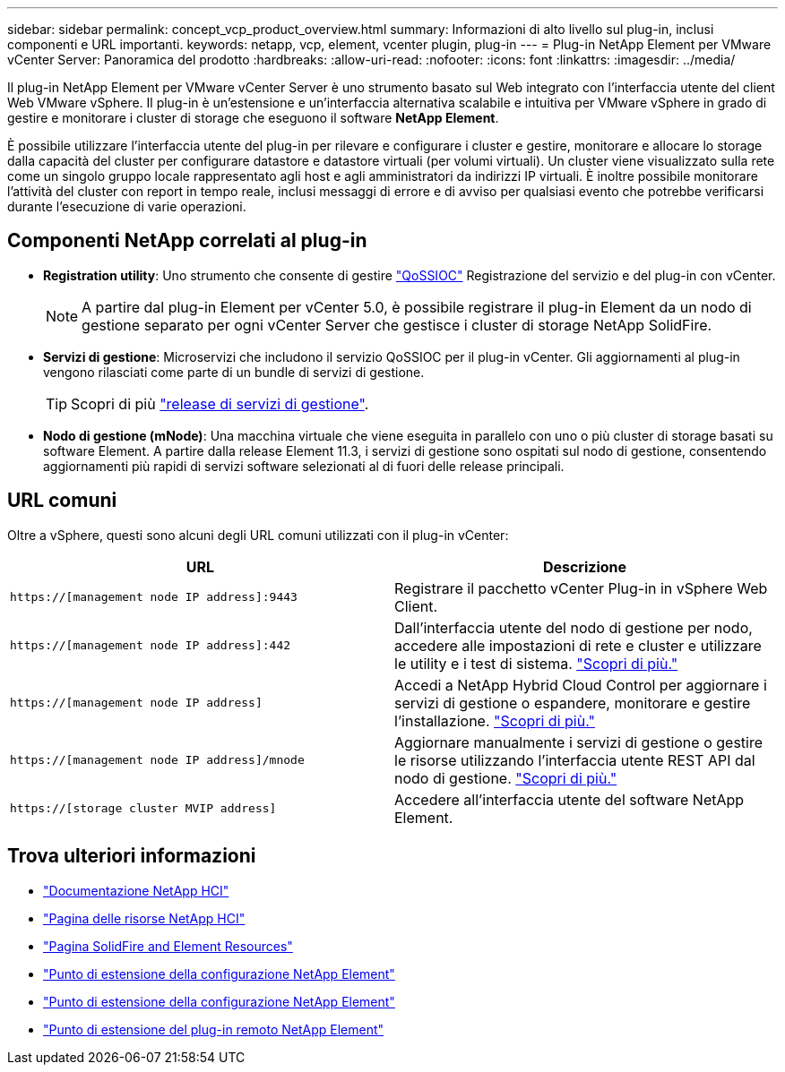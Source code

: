 ---
sidebar: sidebar 
permalink: concept_vcp_product_overview.html 
summary: Informazioni di alto livello sul plug-in, inclusi componenti e URL importanti. 
keywords: netapp, vcp, element, vcenter plugin, plug-in 
---
= Plug-in NetApp Element per VMware vCenter Server: Panoramica del prodotto
:hardbreaks:
:allow-uri-read: 
:nofooter: 
:icons: font
:linkattrs: 
:imagesdir: ../media/


[role="lead"]
Il plug-in NetApp Element per VMware vCenter Server è uno strumento basato sul Web integrato con l'interfaccia utente del client Web VMware vSphere. Il plug-in è un'estensione e un'interfaccia alternativa scalabile e intuitiva per VMware vSphere in grado di gestire e monitorare i cluster di storage che eseguono il software *NetApp Element*.

È possibile utilizzare l'interfaccia utente del plug-in per rilevare e configurare i cluster e gestire, monitorare e allocare lo storage dalla capacità del cluster per configurare datastore e datastore virtuali (per volumi virtuali). Un cluster viene visualizzato sulla rete come un singolo gruppo locale rappresentato agli host e agli amministratori da indirizzi IP virtuali. È inoltre possibile monitorare l'attività del cluster con report in tempo reale, inclusi messaggi di errore e di avviso per qualsiasi evento che potrebbe verificarsi durante l'esecuzione di varie operazioni.



== Componenti NetApp correlati al plug-in

* *Registration utility*: Uno strumento che consente di gestire link:vcp_concept_qossioc.html["QoSSIOC"] Registrazione del servizio e del plug-in con vCenter.
+

NOTE: A partire dal plug-in Element per vCenter 5.0, è possibile registrare il plug-in Element da un nodo di gestione separato per ogni vCenter Server che gestisce i cluster di storage NetApp SolidFire.

* *Servizi di gestione*: Microservizi che includono il servizio QoSSIOC per il plug-in vCenter. Gli aggiornamenti al plug-in vengono rilasciati come parte di un bundle di servizi di gestione.
+

TIP: Scopri di più link:https://kb.netapp.com/Advice_and_Troubleshooting/Data_Storage_Software/Management_services_for_Element_Software_and_NetApp_HCI/Management_Services_Release_Notes["release di servizi di gestione"^].

* *Nodo di gestione (mNode)*: Una macchina virtuale che viene eseguita in parallelo con uno o più cluster di storage basati su software Element. A partire dalla release Element 11.3, i servizi di gestione sono ospitati sul nodo di gestione, consentendo aggiornamenti più rapidi di servizi software selezionati al di fuori delle release principali.




== URL comuni

Oltre a vSphere, questi sono alcuni degli URL comuni utilizzati con il plug-in vCenter:

[cols="2*"]
|===
| URL | Descrizione 


| `https://[management node IP address]:9443` | Registrare il pacchetto vCenter Plug-in in vSphere Web Client. 


| `https://[management node IP address]:442` | Dall'interfaccia utente del nodo di gestione per nodo, accedere alle impostazioni di rete e cluster e utilizzare le utility e i test di sistema. https://docs.netapp.com/us-en/hci/docs/task_mnode_access_ui.html["Scopri di più."^] 


| `https://[management node IP address]` | Accedi a NetApp Hybrid Cloud Control per aggiornare i servizi di gestione o espandere, monitorare e gestire l'installazione. https://docs.netapp.com/us-en/hci/docs/task_hci_getstarted.html["Scopri di più."^] 


| `https://[management node IP address]/mnode` | Aggiornare manualmente i servizi di gestione o gestire le risorse utilizzando l'interfaccia utente REST API dal nodo di gestione. https://docs.netapp.com/us-en/hci/docs/task_mnode_access_ui.html["Scopri di più."^] 


| `https://[storage cluster MVIP address]` | Accedere all'interfaccia utente del software NetApp Element. 
|===


== Trova ulteriori informazioni

* https://docs.netapp.com/us-en/hci/index.html["Documentazione NetApp HCI"^]
* http://mysupport.netapp.com/hci/resources["Pagina delle risorse NetApp HCI"^]
* https://www.netapp.com/data-storage/solidfire/documentation["Pagina SolidFire and Element Resources"^]
* link:vcp_concept_config_extension_point.html["Punto di estensione della configurazione NetApp Element"]
* link:vcp_concept_management_extension_point.html["Punto di estensione della configurazione NetApp Element"]
* link:vcp_concept_remote_plugin_extension_point.html["Punto di estensione del plug-in remoto NetApp Element"]

